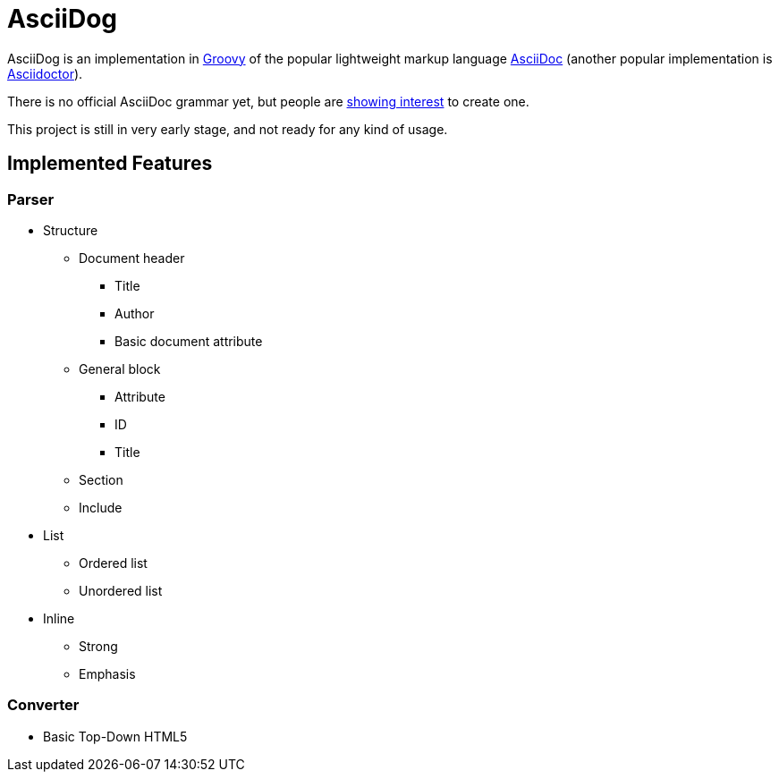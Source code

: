 = AsciiDog

AsciiDog is an implementation in http://groovy-lang.org[Groovy] of the
popular lightweight markup language http://asciidoc.org[AsciiDoc]
(another popular implementation is http://asciidoctor.org[Asciidoctor]).

There is no official AsciiDoc grammar yet, but people are
http://discuss.asciidoctor.org/Asciidoc-syntax-definition-td1920.html[showing interest]
to create one.

This project is still in very early stage, and not ready for any
kind of usage.

== Implemented Features

=== Parser

* Structure
** Document header
*** Title
*** Author
*** Basic document attribute
** General block
*** Attribute
*** ID
*** Title
** Section
** Include
* List
** Ordered list
** Unordered list
* Inline
** Strong
** Emphasis

=== Converter

* Basic Top-Down HTML5
